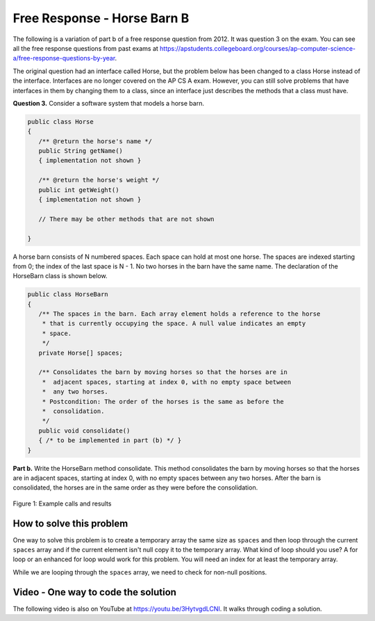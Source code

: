 .. qnum::
   :prefix: 6-4-2-
   :start: 1

Free Response - Horse Barn B
-------------------------------

..	index::
	single: horse barn
    single: free response
    
The following is a variation of part b of a free response question from 2012.  It was question 3 on the exam.  You can see all the free response questions from past exams at https://apstudents.collegeboard.org/courses/ap-computer-science-a/free-response-questions-by-year.  

The original question had an interface called Horse, but the problem below has been changed to a class Horse instead of the interface. Interfaces are no longer covered on the AP CS A exam. However, you can still solve problems that have interfaces in them by changing them to a class, since an interface just describes the methods that a class must have.

**Question 3.**  Consider a software system that models a horse barn. 


.. code-block:: java 

   public class Horse
   {
      /** @return the horse's name */
      public String getName()
      { implementation not shown }

      /** @return the horse's weight */
      public int getWeight()
      { implementation not shown }
 
      // There may be other methods that are not shown
      
   }


A horse barn consists of N numbered spaces. Each space can hold at most one horse. The spaces are indexed starting from 0; the index of the last space is N - 1. No two horses in the barn have the same name. The declaration of the HorseBarn class is shown below.



.. code-block:: java 

   public class HorseBarn
   {
      /** The spaces in the barn. Each array element holds a reference to the horse
       * that is currently occupying the space. A null value indicates an empty 
       * space.
       */
      private Horse[] spaces;

      /** Consolidates the barn by moving horses so that the horses are in 
       *  adjacent spaces, starting at index 0, with no empty space between 
       *  any two horses.
       * Postcondition: The order of the horses is the same as before the 
       *  consolidation.
       */
      public void consolidate()
      { /* to be implemented in part (b) */ } 
   }

**Part b.**  Write the HorseBarn method consolidate. This method consolidates the barn by moving horses so that the horses are in adjacent spaces, starting at index 0, with no empty spaces between any two horses. After the barn is consolidated, the horses are in the same order as they were before the consolidation.

.. figure:: Figures/horseBarnB.png
    :width: 700px
    :align: center
    :figclass: align-center

    Figure 1: Example calls and results

How to solve this problem
===========================

One way to solve this problem is to create a temporary array the same size as ``spaces`` and then loop through the current ``spaces`` array and if the current element isn't null copy it to the temporary array. What kind of loop should you use? A for loop or an enhanced for loop would work for this problem. You will need an index for at least the temporary array. 

While we are looping through the ``spaces`` array, we need to check for non-null positions.

.. mchoice:: frhbb_2
   :answer_a: if (spaces.get(index) != null)
   :answer_b: if (!spaces[index].null())
   :answer_c: if (spaces[index] != null)
   :correct: c
   :feedback_a: This is the syntax for checking an element within an ArrayList.
   :feedback_b: Is null() a standard Java method? Comparing an object with a null value is simpler.
   :feedback_c: "!=" is the best way to compare an element with a null value.

   How do we check if the space at the current index isn't null? 
   
   
   
.. activecode:: lcfrhbb1
   :language: java
   :autograde: unittest           
       
   Try to write the code for the method ``consolidate`` in the ``HorseBarn`` class. When you are ready click "Run" to test your solution.       
   ~~~~
   class Horse 
   {
      private String name;
      private int weight;
  
      public Horse(String theName, int theWeight)
      {
         this.name = theName;
         this.weight = theWeight;
      }
  
      public String getName() { return this.name;}
  
      public int getWeight() { return this.weight; }
  
      public String toString()
      {
         return "name: " + this.name + " weight: " + this.weight;
      }
   }
   
   public class HorseBarn 
   { 
      private Horse[] spaces; 
  
      /** Constructor that takes the number of stalls
       * @param numStalls - the number of stalls in the barn
       */
      public HorseBarn(int numStalls)
      {
        spaces = new Horse[numStalls];
      }
  

      /** Consolidates the barn by moving horses so that the horses are 
       *  in adjacent spaces, starting at index 0, with no empty space 
       *  between any two horses.
       * Postcondition: The order of the horses is the same as before 
       *  the consolidation.
       */
      public void consolidate()
      {

      } 
  
      public String toString()
      {
        String result = "";
        Horse h = null;
        for (int i = 0; i < spaces.length; i++) {
          h = spaces[i];
          result = result + "space " + i + " has ";
          if (h == null) result = result + " null \n";
          else result = result + h.toString() + "\n";
        }
        return result;
      }
  
      public static void main (String[] args)
      {
        HorseBarn barn = new HorseBarn(7);
        barn.spaces[0] = new Horse("Trigger", 1340);
        barn.spaces[2] = new Horse("Silver",1210);
        barn.spaces[5] = new Horse("Patches", 1350);
        barn.spaces[6] = new Horse("Duke", 1410);
        System.out.println("before consolidate");
        System.out.println(barn);
        barn.consolidate();
        System.out.println("after consolidate");
        System.out.println(barn);
      }
   }
   ====
   import static org.junit.Assert.*;
    import org.junit.*;
    import java.io.*;
    import java.lang.reflect.Field;

    public class RunestoneTests extends CodeTestHelper
    {
        @Test
        public void testMain() throws IOException
        {
            String output = getMethodOutput("main");
            String expect = "space 0 has name: Trigger weight: 1340\nspace 1 has name: Silver weight: 1210\nspace 2 has name: Patches weight: 1350\nspace 3 has name: Duke weight: 1410\nspace 4 has  null \nspace 5 has  null \nspace 6 has  null";

            boolean passed = removeSpaces(output).contains(removeSpaces(expect));
            getResults(expect, output, "Expected output from main", passed);
            assertTrue(passed);
        }

        @Test
        public void test1() {
            HorseBarn barn = new HorseBarn(7);

            try {
                Field barnField = HorseBarn.class.getDeclaredField("spaces");
                barnField.setAccessible(true);

                Horse[] spaces = (Horse[]) barnField.get(barn);

                spaces[1] = new Horse("Trigger", 1340);
                spaces[3] = new Horse("Silver",1210);
                spaces[5] = new Horse("Lady", 1575);

                String expect = "space 0 has name: Trigger weight: 1340\nspace 1 has name: Silver weight: 1210\nspace 2 has name: Lady weight: 1575\nspace 3 has  null \nspace 4 has  null \nspace 5 has  null \nspace 6 has  null";
                barn.consolidate();
                String actual = barn.toString();

                boolean passed = removeSpaces(actual).contains(removeSpaces(expect));

                String msg = "Checking consolidate() with [null, \"Trigger\", null, \"Silver\", null, \"Lady\", null, null]";

               getResults(expect, actual, msg, passed);
                assertTrue(passed);

            } catch (Exception e) {
                getResults("", "", "There was a error with the testing code.", false);
                fail();
            }

        }
    }

    
Video - One way to code the solution
=====================================

.. the video is 2012Q3B.mov

The following video is also on YouTube at https://youtu.be/3HytvgdLCNI.  It walks through coding a solution.

.. youtube:: 3HytvgdLCNI
    :width: 800
    :align: center


